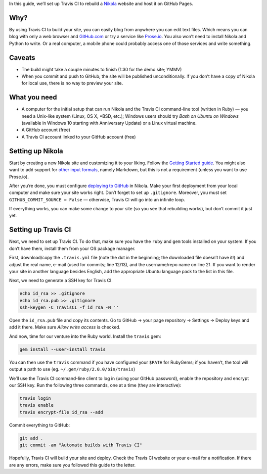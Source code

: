 .. title: Automating Nikola rebuilds with Travis CI
.. slug: automating-nikola-rebuilds-with-travis-ci
.. date: 2016-08-24 18:05:25 UTC
.. tags: Travis CI, GitHub, automation, tips
.. author: Chris Warrick
.. type: text

In this guide, we’ll set up Travis CI to rebuild a `Nikola
<https://getnikola.com/>`_ website and host it on GitHub Pages.

Why?
----

By using Travis CI to build your site, you can easily blog from anywhere
you can edit text files. Which means you can blog with only a web
browser and `GitHub.com <https://github.com>`_ or try a service like `Prose.io <http://prose.io/>`_.
You also won’t need to install Nikola and Python to write. Or a real computer,
a mobile phone could probably access one of those services and write something.

Caveats
-------

* The build might take a couple minutes to finish (1:30 for the demo site;
  YMMV)
* When you commit and push to GitHub, the site will be published
  unconditionally. If you don’t have a copy of Nikola for local use, there is
  no way to preview your site.

What you need
-------------

* A computer for the initial setup that can run Nikola and the Travis CI
  command-line tool (written in Ruby) — you need a Unix-like system (Linux,
  OS X, \*BSD, etc.); Windows users should try *Bash on Ubuntu on Windows*
  (available in Windows 10 starting with Anniversary Update) or a Linux virtual machine.
* A GitHub account (free)
* A Travis CI account linked to your GitHub account (free)

Setting up Nikola
-----------------

Start by creating a new Nikola site and customizing it to your liking. Follow
the `Getting Started guide <https://getnikola.com/getting-started.html>`_. You
might also want to add support for `other input formats
<https://getnikola.com/handbook.html#configuring-other-input-formats>`_, namely
Markdown, but this is not a requirement (unless you want to use Prose.io).

After you’re done, you must configure `deploying to GitHub
<https://getnikola.com/handbook.html#deploying-to-github>`_ in Nikola.
Make your first deployment from your local computer and make sure your site
works right. Don’t forget to set up ``.gitignore``. Moreover, you must set
``GITHUB_COMMIT_SOURCE = False`` — otherwise, Travis CI will go into an
infinite loop.

If everything works, you can make some change to your site (so you see that
rebuilding works), but don’t commit it just yet.

Setting up Travis CI
--------------------

Next, we need to set up Travis CI. To do that, make sure you have the ``ruby``
and ``gem`` tools installed on your system. If you don’t have them, install
them from your OS package manager.

First, download/copy the ``.travis.yml`` file (note the dot in the beginning;
the downloaded file doesn’t have it!)
and adjust the real name, e-mail (used for commits; line 12/13), and the
username/repo name on line 21. If you want to render your site in another
language besides English, add the appropriate Ubuntu language pack to the list
in this file.

.. listing:: travis.yml python
   :linenos:

Next, we need to generate a SSH key for Travis CI.

.. code:: console

   echo id_rsa >> .gitignore
   echo id_rsa.pub >> .gitignore
   ssh-keygen -C TravisCI -f id_rsa -N ''

Open the ``id_rsa.pub`` file and copy its contents. Go to GitHub → your page
repository → Settings → Deploy keys and add it there. Make sure *Allow write
access* is checked.

And now, time for our venture into the Ruby world. Install the ``travis`` gem:

.. code:: console

   gem install --user-install travis

You can then use the ``travis`` command if you have configured your ``$PATH``
for RubyGems; if you haven’t, the tool will output a path to use (eg.
``~/.gem/ruby/2.0.0/bin/travis``)

We’ll use the Travis CI command-line client to log in (using your GitHub
password), enable the repository and encrypt our SSH key. Run the following
three commands, one at a time (they are interactive):

.. code:: console

   travis login
   travis enable
   travis encrypt-file id_rsa --add

Commit everything to GitHub:

.. code:: console

   git add .
   git commit -am "Automate builds with Travis CI"

Hopefully, Travis CI will build your site and deploy. Check the Travis CI
website or your e-mail for a notification. If there are any errors, make sure
you followed this guide to the letter.
